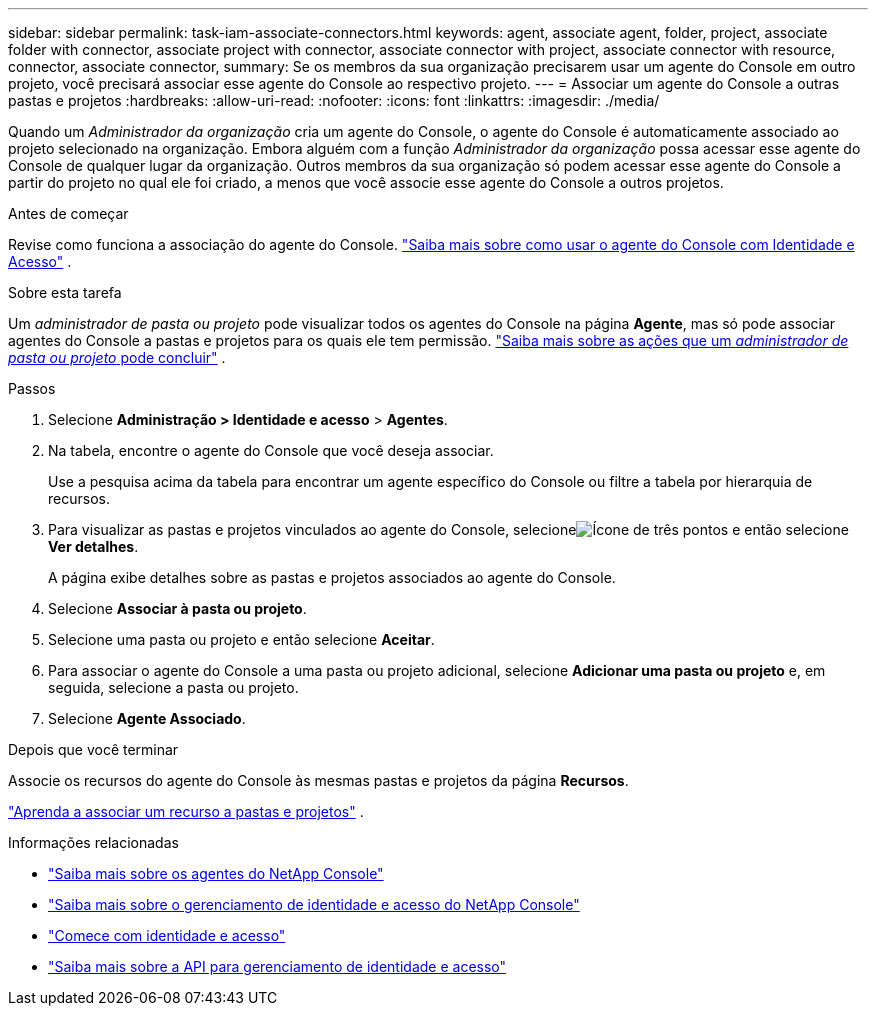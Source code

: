 ---
sidebar: sidebar 
permalink: task-iam-associate-connectors.html 
keywords: agent, associate agent, folder, project, associate folder with connector, associate project with connector, associate connector with project, associate connector with resource, connector, associate connector, 
summary: Se os membros da sua organização precisarem usar um agente do Console em outro projeto, você precisará associar esse agente do Console ao respectivo projeto. 
---
= Associar um agente do Console a outras pastas e projetos
:hardbreaks:
:allow-uri-read: 
:nofooter: 
:icons: font
:linkattrs: 
:imagesdir: ./media/


[role="lead"]
Quando um _Administrador da organização_ cria um agente do Console, o agente do Console é automaticamente associado ao projeto selecionado na organização.  Embora alguém com a função _Administrador da organização_ possa acessar esse agente do Console de qualquer lugar da organização.  Outros membros da sua organização só podem acessar esse agente do Console a partir do projeto no qual ele foi criado, a menos que você associe esse agente do Console a outros projetos.

.Antes de começar
Revise como funciona a associação do agente do Console. link:concept-identity-and-access-management.html#associate-agents["Saiba mais sobre como usar o agente do Console com Identidade e Acesso"] .

.Sobre esta tarefa
Um _administrador de pasta ou projeto_ pode visualizar todos os agentes do Console na página *Agente*, mas só pode associar agentes do Console a pastas e projetos para os quais ele tem permissão. link:reference-iam-predefined-roles.html["Saiba mais sobre as ações que um _administrador de pasta ou projeto_ pode concluir"] .

.Passos
. Selecione *Administração > Identidade e acesso* > *Agentes*.
. Na tabela, encontre o agente do Console que você deseja associar.
+
Use a pesquisa acima da tabela para encontrar um agente específico do Console ou filtre a tabela por hierarquia de recursos.

. Para visualizar as pastas e projetos vinculados ao agente do Console, selecioneimage:icon-action.png["Ícone de três pontos"] e então selecione *Ver detalhes*.
+
A página exibe detalhes sobre as pastas e projetos associados ao agente do Console.

. Selecione *Associar à pasta ou projeto*.
. Selecione uma pasta ou projeto e então selecione *Aceitar*.
. Para associar o agente do Console a uma pasta ou projeto adicional, selecione *Adicionar uma pasta ou projeto* e, em seguida, selecione a pasta ou projeto.
. Selecione *Agente Associado*.


.Depois que você terminar
Associe os recursos do agente do Console às mesmas pastas e projetos da página *Recursos*.

link:task-iam-manage-resources.html#associate-resource["Aprenda a associar um recurso a pastas e projetos"] .

.Informações relacionadas
* link:concept-connectors.html["Saiba mais sobre os agentes do NetApp Console"]
* link:concept-identity-and-access-management.html["Saiba mais sobre o gerenciamento de identidade e acesso do NetApp Console"]
* link:task-iam-get-started.html["Comece com identidade e acesso"]
* https://docs.netapp.com/us-en/bluexp-automation/tenancyv4/overview.html["Saiba mais sobre a API para gerenciamento de identidade e acesso"^]

